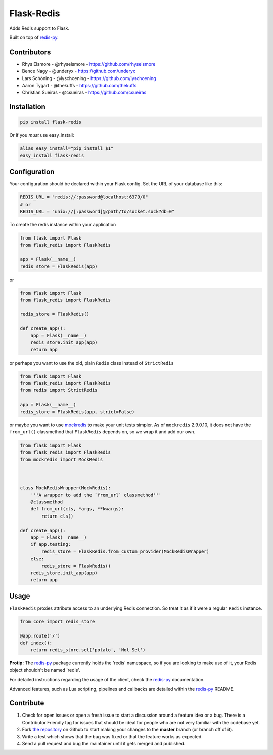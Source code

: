 Flask-Redis
===========

.. image:: https://api.travis-ci.org/underyx/flask-redis.svg?branch=master
   :target: https://travis-ci.org/underyx/flask-redis
   :alt: Build Status

.. image:: https://codecov.io/gh/underyx/flask-redis/branch/master/graph/badge.svg
   :target: https://codecov.io/gh/underyx/flask-redis
   :alt: Coverage Status

.. image:: https://landscape.io/github/underyx/flask-redis/master/landscape.svg
           ?style=flat
   :target: https://landscape.io/github/underyx/flask-redis
   :alt: Code Health

Adds Redis support to Flask.

Built on top of redis-py_.

Contributors
------------

- Rhys Elsmore - @rhyselsmore - https://github.com/rhyselsmore
- Bence Nagy - @underyx - https://github.com/underyx
- Lars Schöning - @lyschoening - https://github.com/lyschoening
- Aaron Tygart - @thekuffs - https://github.com/thekuffs
- Christian Sueiras - @csueiras - https://github.com/csueiras


Installation
------------

.. code-block:: bash

    pip install flask-redis

Or if you *must* use easy_install:

.. code-block:: bash

    alias easy_install="pip install $1"
    easy_install flask-redis


Configuration
-------------

Your configuration should be declared within your Flask config. Set the URL of
your database like this:

.. code-block:: python

    REDIS_URL = "redis://:password@localhost:6379/0"
    # or
    REDIS_URL = "unix://[:password]@/path/to/socket.sock?db=0"


To create the redis instance within your application

.. code-block:: python

    from flask import Flask
    from flask_redis import FlaskRedis

    app = Flask(__name__)
    redis_store = FlaskRedis(app)

or

.. code-block:: python

    from flask import Flask
    from flask_redis import FlaskRedis

    redis_store = FlaskRedis()

    def create_app():
        app = Flask(__name__)
        redis_store.init_app(app)
        return app

or perhaps you want to use the old, plain ``Redis`` class instead of
``StrictRedis``

.. code-block:: python

    from flask import Flask
    from flask_redis import FlaskRedis
    from redis import StrictRedis

    app = Flask(__name__)
    redis_store = FlaskRedis(app, strict=False)

or maybe you want to use
`mockredis <https://github.com/locationlabs/mockredis>`_ to make your unit
tests simpler.  As of ``mockredis`` 2.9.0.10, it does not have the
``from_url()`` classmethod that ``FlaskRedis`` depends on, so we wrap it and add
our own.

.. code-block:: python


    from flask import Flask
    from flask_redis import FlaskRedis
    from mockredis import MockRedis



    class MockRedisWrapper(MockRedis):
        '''A wrapper to add the `from_url` classmethod'''
        @classmethod
        def from_url(cls, *args, **kwargs):
            return cls()

    def create_app():
        app = Flask(__name__)
        if app.testing:
            redis_store = FlaskRedis.from_custom_provider(MockRedisWrapper)
        else:
            redis_store = FlaskRedis()
        redis_store.init_app(app)
        return app

Usage
-----

``FlaskRedis`` proxies attribute access to an underlying Redis connection. So
treat it as if it were a regular ``Redis``
instance.

.. code-block:: python

    from core import redis_store

    @app.route('/')
    def index():
        return redis_store.set('potato', 'Not Set')

**Protip:** The redis-py_ package currently holds the 'redis' namespace, so if
you are looking to make use of it, your Redis object shouldn't be named 'redis'.

For detailed instructions regarding the usage of the client, check the redis-py_
documentation.

Advanced features, such as Lua scripting, pipelines and callbacks are detailed
within the redis-py_ README.

Contribute
----------

#. Check for open issues or open a fresh issue to start a discussion around a
   feature idea or a bug. There is a Contributor Friendly tag for issues that
   should be ideal for people who are not very familiar with the codebase yet.
#. Fork `the repository`_ on Github to start making your changes to the
   **master** branch (or branch off of it).
#. Write a test which shows that the bug was fixed or that the feature works as
   expected.
#. Send a pull request and bug the maintainer until it gets merged and
   published.

.. _`the repository`: https://github.com/underyx/flask-redis
.. _redis-py: https://github.com/andymccurdy/redis-py
